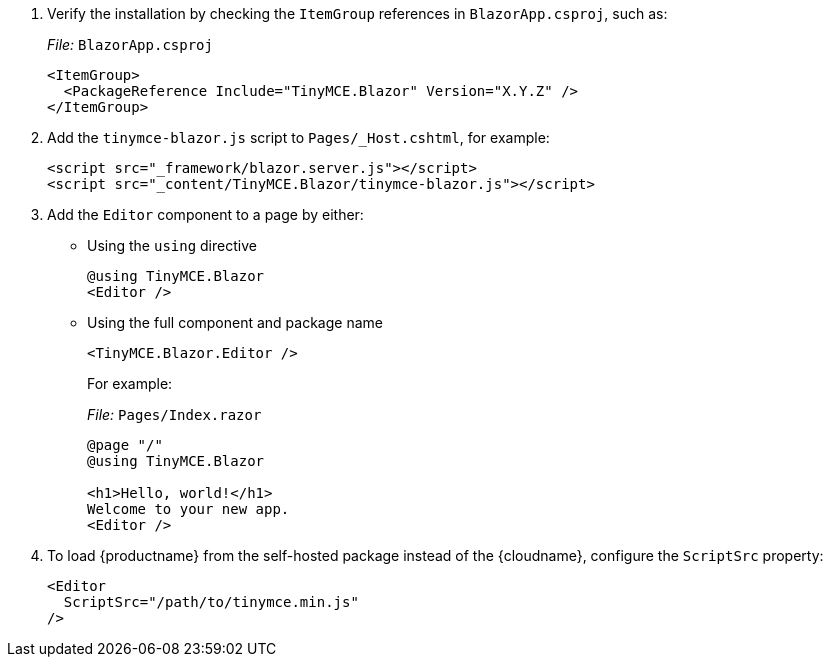 . Verify the installation by checking the `+ItemGroup+` references in `+BlazorApp.csproj+`, such as:
+
_File:_ `+BlazorApp.csproj+`
+
[source,xml]
----
<ItemGroup>
  <PackageReference Include="TinyMCE.Blazor" Version="X.Y.Z" />
</ItemGroup>
----
. Add the `+tinymce-blazor.js+` script to `+Pages/_Host.cshtml+`, for example:
+
[source,html]
----
<script src="_framework/blazor.server.js"></script>
<script src="_content/TinyMCE.Blazor/tinymce-blazor.js"></script>
----
. Add the `+Editor+` component to a page by either:
* Using the `+using+` directive
+
[source,cs]
----
@using TinyMCE.Blazor
<Editor />
----
* Using the full component and package name
+
[source,cs]
----
<TinyMCE.Blazor.Editor />
----
+
For example:
+
_File:_ `+Pages/Index.razor+`
+
[source,cs]
----
@page "/"
@using TinyMCE.Blazor

<h1>Hello, world!</h1>
Welcome to your new app.
<Editor />
----

ifeval::["{productSource}" != "cloud"]

. To load {productname} from the self-hosted package instead of the {cloudname}, configure the `+ScriptSrc+` property:
+
[source,cs]
----
<Editor
  ScriptSrc="/path/to/tinymce.min.js"
/>
----

endif::[]
